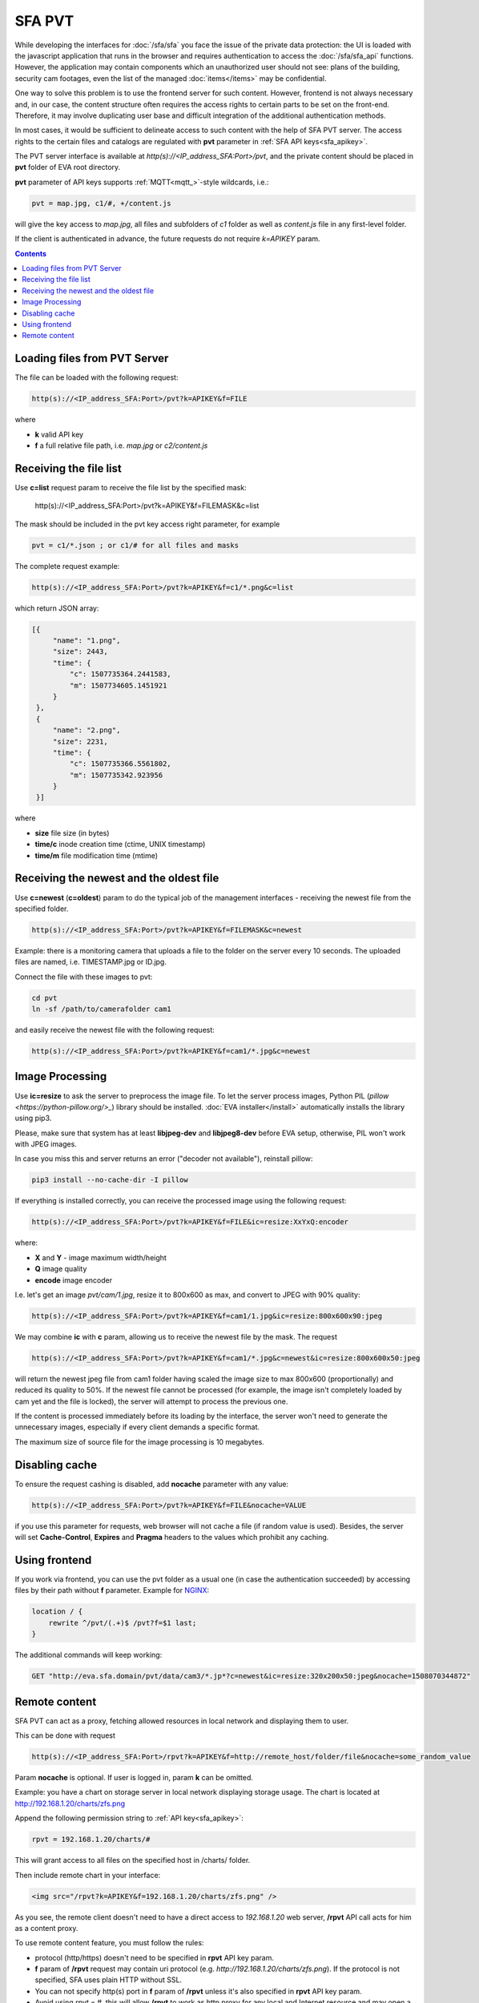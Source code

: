 SFA PVT
=======

While developing the interfaces for :doc:`/sfa/sfa` you face the issue of the
private data protection: the UI is loaded with the javascript application that
runs in the browser and requires authentication to access the
:doc:`/sfa/sfa_api` functions. However, the application may contain components
which an unauthorized user should not see: plans of the building, security cam
footages, even the list of the managed :doc:`items</items>` may be
confidential.

One way to solve this problem is to use the frontend server for such content.
However, frontend is not always necessary and, in our case, the content
structure often requires the access rights to certain parts to be set on the
front-end. Therefore, it may involve duplicating user base and difficult
integration of the additional authentication methods.

In most cases, it would be sufficient to delineate access to such content with
the help of SFA PVT server. The access rights to the certain files and catalogs
are regulated with **pvt** parameter in :ref:`SFA API keys<sfa_apikey>`.

The PVT server interface is available at *http(s)://<IP_address_SFA:Port>/pvt*,
and the private content should be placed in **pvt** folder of EVA root
directory.

**pvt** parameter of API keys supports :ref:`MQTT<mqtt_>`-style wildcards,
i.e.:

.. code-block:: ini

    pvt = map.jpg, c1/#, +/content.js

will give the key access to *map.jpg*, all files and subfolders of *c1* folder
as well as *content.js* file in any first-level folder.

If the client is authenticated in advance, the future requests do not require
*k=APIKEY* param.

.. contents::

Loading files from PVT Server
-----------------------------

The file can be loaded with the following request:

.. code-block:: bash

    http(s)://<IP_address_SFA:Port>/pvt?k=APIKEY&f=FILE

where

* **k** valid API key
* **f** a full relative file path, i.e. *map.jpg* or *c2/content.js*

Receiving the file list
-----------------------

Use **c=list** request param to receive the file list by the specified mask:

    http(s)://<IP_address_SFA:Port>/pvt?k=APIKEY&f=FILEMASK&c=list

The mask should be included in the pvt key access right parameter, for example

.. code-block:: ini

    pvt = c1/*.json ; or c1/# for all files and masks

The complete request example:

.. code-block:: bash

    http(s)://<IP_address_SFA:Port>/pvt?k=APIKEY&f=c1/*.png&c=list

which return JSON array:

.. code-block:: json

   [{
        "name": "1.png",
        "size": 2443,
        "time": {
            "c": 1507735364.2441583,
            "m": 1507734605.1451921
        }
    },
    {
        "name": "2.png",
        "size": 2231,
        "time": {
            "c": 1507735366.5561802,
            "m": 1507735342.923956
        }
    }] 

where

* **size** file size (in bytes)
* **time/c** inode creation time (ctime, UNIX timestamp)
* **time/m** file modification time (mtime)

Receiving the newest and the oldest file
----------------------------------------

Use **c=newest** (**c=oldest**) param to do the typical job of the management
interfaces - receiving the newest file from the specified folder.

.. code-block:: bash

    http(s)://<IP_address_SFA:Port>/pvt?k=APIKEY&f=FILEMASK&c=newest

Example: there is a monitoring camera that uploads a file to the folder on the
server every 10 seconds. The uploaded files are named, i.e. TIMESTAMP.jpg or
ID.jpg.

Connect the file with these images to pvt:

.. code-block:: bash

    cd pvt
    ln -sf /path/to/camerafolder cam1

and easily receive the newest file with the following request:

.. code-block:: bash

    http(s)://<IP_address_SFA:Port>/pvt?k=APIKEY&f=cam1/*.jpg&c=newest

Image Processing
----------------

Use **ic=resize** to ask the server to preprocess the image file. To let the
server process images, Python PIL (`pillow <https://python-pillow.org/>_`)
library should be installed. :doc:`EVA installer</install>` automatically
installs the library using pip3.

Please, make sure that system has at least **libjpeg-dev** and **libjpeg8-dev**
before EVA setup, otherwise, PIL won't work with JPEG images.

In case you miss this and  server returns an error ("decoder not available"),
reinstall pillow:

.. code-block:: bash

    pip3 install --no-cache-dir -I pillow

If everything is installed correctly, you can receive the processed image using
the following request:

.. code-block:: bash

    http(s)://<IP_address_SFA:Port>/pvt?k=APIKEY&f=FILE&ic=resize:XxYxQ:encoder

where:

* **X** and **Y** - image maximum width/height
* **Q** image quality
* **encode** image encoder

I.e. let's get an image *pvt/cam/1.jpg*, resize it to 800x600 as max, and
convert to JPEG with 90% quality:

.. code-block:: bash

    http(s)://<IP_address_SFA:Port>/pvt?k=APIKEY&f=cam1/1.jpg&ic=resize:800x600x90:jpeg


We may combine **ic** with **c** param, allowing us to receive the newest file
by the mask. The request

.. code-block:: bash

    http(s)://<IP_address_SFA:Port>/pvt?k=APIKEY&f=cam1/*.jpg&c=newest&ic=resize:800x600x50:jpeg

will return the newest jpeg file from cam1 folder having scaled the image size
to max 800x600 (proportionally) and reduced its quality to 50%. If the newest
file cannot be processed (for example, the image isn't completely loaded by cam
yet and the file is locked), the server will attempt to process the previous
one.

If the content is processed immediately before its loading by the interface,
the server won't need to generate the unnecessary images, especially if every
client demands a specific format.

The maximum size of source file for the image processing is 10 megabytes.

Disabling cache
---------------

To ensure the request cashing is disabled, add **nocache** parameter with any
value:

.. code-block:: bash

    http(s)://<IP_address_SFA:Port>/pvt?k=APIKEY&f=FILE&nocache=VALUE

if you use this parameter for requests, web browser will not cache a file (if
random value is used). Besides, the server will set **Cache-Control**,
**Expires** and **Pragma** headers to the values which prohibit any caching.

Using frontend
--------------

If you work via frontend, you can use the pvt folder as a usual one (in case
the authentication succeeded) by accessing files by their path without **f**
parameter. Example for `NGINX <https://www.nginx.com/>`_:

.. code-block:: nginx

    location / {
        rewrite ^/pvt/(.+)$ /pvt?f=$1 last;
    }

The additional commands will keep working:

.. code-block:: bash

    GET "http://eva.sfa.domain/pvt/data/cam3/*.jp*?c=newest&ic=resize:320x200x50:jpeg&nocache=1508070344872"

Remote content
--------------

SFA PVT can act as a proxy, fetching allowed resources in local network and
displaying them to user.

This can be done with request

.. code-block:: bash

    http(s)://<IP_address_SFA:Port>/rpvt?k=APIKEY&f=http://remote_host/folder/file&nocache=some_random_value

Param **nocache** is optional. If user is logged in, param **k** can be
omitted.

Example: you have a chart on storage server in local network displaying storage
usage. The chart is located at http://192.168.1.20/charts/zfs.png

Append the following permission string to :ref:`API key<sfa_apikey>`:

.. code-block:: ini

    rpvt = 192.168.1.20/charts/#

This will grant access to all files on the specified host in /charts/ folder.

Then include remote chart in your interface:

.. code-block:: html

    <img src="/rpvt?k=APIKEY&f=192.168.1.20/charts/zfs.png" />

As you see, the remote client doesn't need to have a direct access to
*192.168.1.20* web server, **/rpvt** API call acts for him as a content proxy.

To use remote content feature, you must follow the rules:

* protocol (http/https) doesn't need to be specified in **rpvt** API key param.

* **f** param of **/rpvt** request may contain uri protocol (e.g.
  *http://192.168.1.20/charts/zfs.png*). If the protocol is not specified, SFA
  uses plain HTTP without SSL.

* You can not specify http(s) port in **f** param of **/rpvt** unless it's also
  specified in **rpvt** API key param.

* Avoid using *rpvt = #*, this will allow **/rpvt** to work as http proxy for
  any local and Internet resource and may open a security hole.
